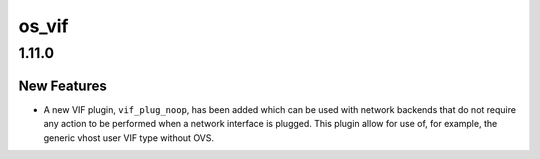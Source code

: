 ======
os_vif
======

.. _os_vif_1.11.0:

1.11.0
======

.. _os_vif_1.11.0_New Features:

New Features
------------

.. releasenotes/notes/add-no-op-plugin-763a6703e7328a24.yaml @ b'ba61a981171b3514219eb6ecf306e421f99ce127'

- A new VIF plugin, ``vif_plug_noop``, has been added which can be used with
  network backends that do not require any action to be performed when a
  network interface is plugged. This plugin allow for use of, for example,
  the generic vhost user VIF type without OVS.

